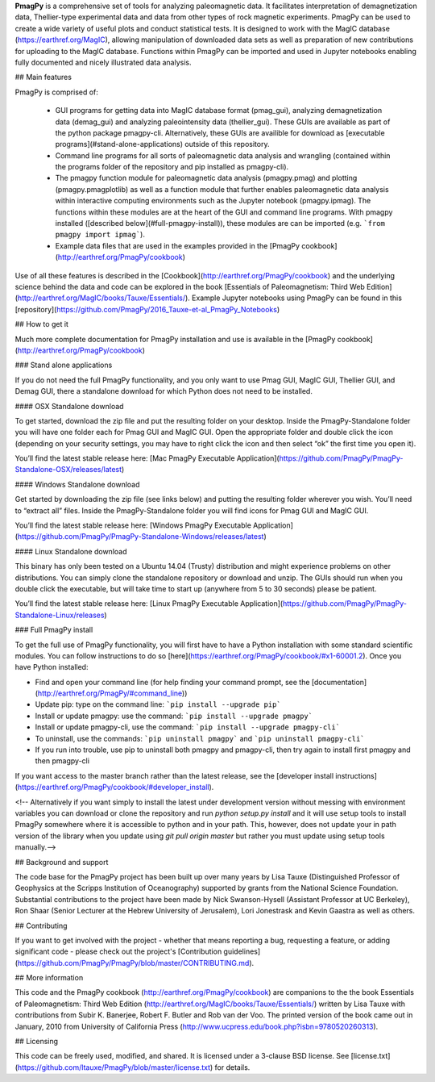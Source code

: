 

**PmagPy** is a comprehensive set of tools for analyzing paleomagnetic data. It facilitates interpretation of demagnetization data, Thellier-type experimental data and data from other types of rock magnetic experiments. PmagPy can be used to create a wide variety of useful plots and conduct statistical tests. It is designed to work with the MagIC database (https://earthref.org/MagIC), allowing manipulation of downloaded data sets as well as preparation of new contributions for uploading to the MagIC database. Functions within PmagPy can be imported and used in Jupyter notebooks enabling fully documented and nicely illustrated data analysis.



## Main features



PmagPy is comprised of:

  - GUI programs for getting data into MagIC database format (pmag\_gui), analyzing demagnetization data (demag\_gui) and analyzing paleointensity data (thellier\_gui). These GUIs are available as part of the python package pmagpy-cli.  Alternatively, these GUIs are availible for download as [executable programs](#stand-alone-applications) outside of this repository.

  - Command line programs for all sorts of paleomagnetic data analysis and wrangling (contained within the programs folder of the repository and pip installed as pmagpy-cli).

  - The pmagpy function module for paleomagnetic data analysis (pmagpy.pmag) and plotting (pmagpy.pmagplotlib) as well as a function module that further enables paleomagnetic data analysis within interactive computing environments such as the Jupyter notebook (pmagpy.ipmag). The functions within these modules are at the heart of the GUI and command line programs. With pmagpy installed ([described below](#full-pmagpy-install)), these modules are can be imported (e.g. ```from pmagpy import ipmag```).

  - Example data files that are used in the examples provided in the [PmagPy cookbook](http://earthref.org/PmagPy/cookbook)



Use of all these features is described in the [Cookbook](http://earthref.org/PmagPy/cookbook) and the underlying science behind the data and code can be explored in the book [Essentials of Paleomagnetism: Third Web Edition](http://earthref.org/MagIC/books/Tauxe/Essentials/). Example Jupyter notebooks using PmagPy can be found in this [repository](https://github.com/PmagPy/2016_Tauxe-et-al_PmagPy_Notebooks)



## How to get it



Much more complete documentation for PmagPy installation and use is available in the [PmagPy cookbook](http://earthref.org/PmagPy/cookbook)



### Stand alone applications

If you do not need the full PmagPy functionality, and you only want to use Pmag GUI, MagIC GUI, Thellier GUI, and Demag GUI, there a standalone download for which Python does not need to be installed.





#### OSX Standalone download



To get started, download the zip file and put the resulting folder on your desktop. Inside the PmagPy-Standalone folder you will have one folder each for Pmag GUI and MagIC GUI. Open the appropriate folder and double click the icon (depending on your security settings, you may have to right click the icon and then select “ok” the first time you open it).

You’ll find the latest stable release here: [Mac PmagPy Executable Application](https://github.com/PmagPy/PmagPy-Standalone-OSX/releases/latest)



####  Windows Standalone download



Get started by downloading the zip file (see links below) and putting the resulting folder wherever you wish. You’ll need to “extract all” files. Inside the PmagPy-Standalone folder you will find icons for Pmag GUI and MagIC GUI.

You’ll find the latest stable release here: [Windows PmagPy Executable Application](https://github.com/PmagPy/PmagPy-Standalone-Windows/releases/latest)



####  Linux Standalone download



This binary has only been tested on a Ubuntu 14.04 (Trusty) distribution and might experience problems on other distributions. You can simply clone the standalone repository or download and unzip. The GUIs should run when you double click the executable, but will take time to start up (anywhere from 5 to 30 seconds) please be patient.

You’ll find the latest stable release here: [Linux PmagPy Executable Application](https://github.com/PmagPy/PmagPy-Standalone-Linux/releases)



### Full PmagPy install



To get the full use of PmagPy functionality, you will first have to have a Python installation with some standard scientific modules. You can follow instructions to do so [here](https://earthref.org/PmagPy/cookbook/#x1-60001.2). Once you have Python installed:



- Find and open your command line (for help finding your command prompt, see the [documentation](http://earthref.org/PmagPy/#command_line))

- Update pip: type on the command line: ```pip install --upgrade pip```

- Install or update pmagpy: use the command: ```pip install --upgrade pmagpy```

- Install or update pmagpy-cli, use the command: ```pip install --upgrade pmagpy-cli```

- To uninstall, use the commands: ```pip uninstall pmagpy``` and ```pip uninstall pmagpy-cli```

- If you run into trouble, use pip to uninstall both pmagpy and pmagpy-cli, then try again to install first pmagpy and then pmagpy-cli



If you want access to the master branch rather than the latest release, see the [developer install instructions](https://earthref.org/PmagPy/cookbook/#developer_install).



<!-- Alternatively if you want simply to install the latest under development version without messing with environment variables you can download or clone the repository and run `python setup.py install` and it will use setup tools to install PmagPy somewhere where it is accessible to python and in your path. This, however, does not update your in path version of the library when you update using `git pull origin master` but rather you must update using setup tools manually.-->



## Background and support



The code base for the PmagPy project has been built up over many years by Lisa Tauxe (Distinguished Professor of Geophysics at the Scripps Institution of Oceanography) supported by grants from the National Science Foundation. Substantial contributions to the project have been made by Nick Swanson-Hysell (Assistant Professor at UC Berkeley), Ron Shaar (Senior Lecturer at the Hebrew University of Jerusalem), Lori Jonestrask and Kevin Gaastra as well as others.



## Contributing



If you want to get involved with the project - whether that means reporting a bug, requesting a feature, or adding significant code - please check out the project's [Contribution guidelines](https://github.com/PmagPy/PmagPy/blob/master/CONTRIBUTING.md).



## More information



This code and the PmagPy cookbook (http://earthref.org/PmagPy/cookbook) are companions to the the book Essentials of Paleomagnetism: Third Web Edition (http://earthref.org/MagIC/books/Tauxe/Essentials/) written by Lisa Tauxe with contributions from Subir K. Banerjee, Robert F. Butler and Rob van der Voo. The printed version of the book came out in January, 2010 from University of California Press (http://www.ucpress.edu/book.php?isbn=9780520260313).



## Licensing



This code can be freely used, modified, and shared. It is licensed under a 3-clause BSD license. See [license.txt](https://github.com/ltauxe/PmagPy/blob/master/license.txt) for details.


